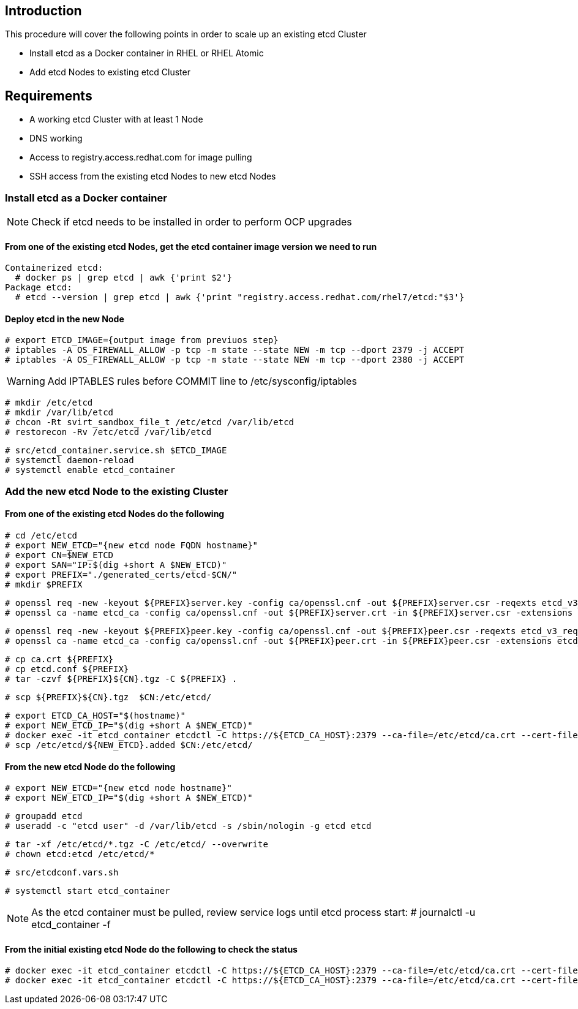 == Introduction

This procedure will cover the following points in order to scale up an existing etcd Cluster

- Install etcd as a Docker container in RHEL or RHEL Atomic
- Add etcd Nodes to existing etcd Cluster

== Requirements

- A working etcd Cluster with at least 1 Node
- DNS working
- Access to registry.access.redhat.com for image pulling
- SSH access from the existing etcd Nodes to new etcd Nodes


=== Install etcd as a Docker container

NOTE: Check if etcd needs to be installed in order to perform OCP upgrades

==== From one of the existing etcd Nodes, get the etcd container image version we need to run

    Containerized etcd:
      # docker ps | grep etcd | awk {'print $2'}
    Package etcd:
      # etcd --version | grep etcd | awk {'print "registry.access.redhat.com/rhel7/etcd:"$3'}

==== Deploy etcd in the new Node

    # export ETCD_IMAGE={output image from previuos step}
    # iptables -A OS_FIREWALL_ALLOW -p tcp -m state --state NEW -m tcp --dport 2379 -j ACCEPT
    # iptables -A OS_FIREWALL_ALLOW -p tcp -m state --state NEW -m tcp --dport 2380 -j ACCEPT

WARNING: Add IPTABLES rules before COMMIT line to /etc/sysconfig/iptables

    # mkdir /etc/etcd
    # mkdir /var/lib/etcd
    # chcon -Rt svirt_sandbox_file_t /etc/etcd /var/lib/etcd
    # restorecon -Rv /etc/etcd /var/lib/etcd

    # src/etcd_container.service.sh $ETCD_IMAGE
    # systemctl daemon-reload
    # systemctl enable etcd_container

=== Add the new etcd Node to the existing Cluster

==== From one of the existing etcd Nodes do the following

    # cd /etc/etcd
    # export NEW_ETCD="{new etcd node FQDN hostname}"
    # export CN=$NEW_ETCD
    # export SAN="IP:$(dig +short A $NEW_ETCD)"
    # export PREFIX="./generated_certs/etcd-$CN/"
    # mkdir $PREFIX

    # openssl req -new -keyout ${PREFIX}server.key -config ca/openssl.cnf -out ${PREFIX}server.csr -reqexts etcd_v3_req -batch -nodes -subj /CN=$CN
    # openssl ca -name etcd_ca -config ca/openssl.cnf -out ${PREFIX}server.crt -in ${PREFIX}server.csr -extensions etcd_v3_ca_server -batch

    # openssl req -new -keyout ${PREFIX}peer.key -config ca/openssl.cnf -out ${PREFIX}peer.csr -reqexts etcd_v3_req -batch -nodes -subj /CN=$CN
    # openssl ca -name etcd_ca -config ca/openssl.cnf -out ${PREFIX}peer.crt -in ${PREFIX}peer.csr -extensions etcd_v3_ca_peer -batch

    # cp ca.crt ${PREFIX}
    # cp etcd.conf ${PREFIX}
    # tar -czvf ${PREFIX}${CN}.tgz -C ${PREFIX} .

    # scp ${PREFIX}${CN}.tgz  $CN:/etc/etcd/

    # export ETCD_CA_HOST="$(hostname)"
    # export NEW_ETCD_IP="$(dig +short A $NEW_ETCD)"
    # docker exec -it etcd_container etcdctl -C https://${ETCD_CA_HOST}:2379 --ca-file=/etc/etcd/ca.crt --cert-file=/etc/etcd/peer.crt --key-file=/etc/etcd/peer.key member add ${NEW_ETCD} https://${NEW_ETCD_IP}:2380 > /etc/etcd/${NEW_ETCD}.added
    # scp /etc/etcd/${NEW_ETCD}.added $CN:/etc/etcd/


==== From the new etcd Node do the following

    # export NEW_ETCD="{new etcd node hostname}"
    # export NEW_ETCD_IP="$(dig +short A $NEW_ETCD)"

    # groupadd etcd
    # useradd -c "etcd user" -d /var/lib/etcd -s /sbin/nologin -g etcd etcd

    # tar -xf /etc/etcd/*.tgz -C /etc/etcd/ --overwrite
    # chown etcd:etcd /etc/etcd/*

    # src/etcdconf.vars.sh

    # systemctl start etcd_container

NOTE: As the etcd container must be pulled, review service logs until etcd process start: # journalctl -u etcd_container -f

==== From the initial existing etcd Node do the following to check the status

    # docker exec -it etcd_container etcdctl -C https://${ETCD_CA_HOST}:2379 --ca-file=/etc/etcd/ca.crt --cert-file=/etc/etcd/peer.crt --key-file=/etc/etcd/peer.key member list
    # docker exec -it etcd_container etcdctl -C https://${ETCD_CA_HOST}:2379 --ca-file=/etc/etcd/ca.crt --cert-file=/etc/etcd/peer.crt --key-file=/etc/etcd/peer.key cluster-health
